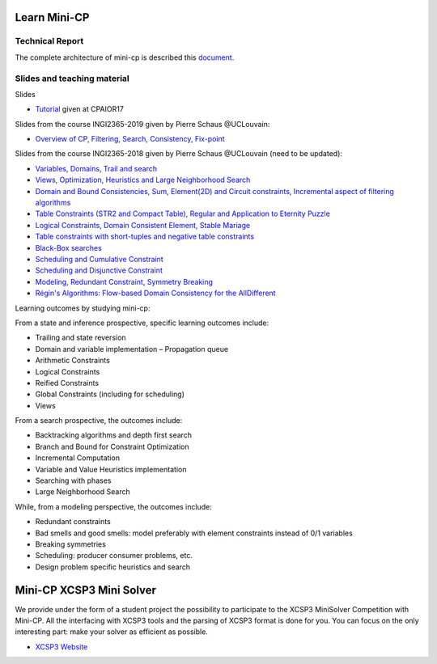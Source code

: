 .. _minicp:


************************************************************
Learn Mini-CP
************************************************************

Technical Report
=================================
The complete architecture of mini-cp is described this `document <_static/mini-cp.pdf>`_.

Slides and teaching material
=================================

Slides 

* `Tutorial <https://www.icloud.com/keynote/0E4e7B5uJ0FLuubA0pUqVp_0Q#minicp>`_ given at CPAIOR17

Slides from the course INGI2365-2019 given by Pierre Schaus  @UCLouvain:

* `Overview of CP, Filtering, Search, Consistency, Fix-point <https://www.icloud.com/keynote/0oS2SsSrew0r4aiPaPV470n4g#01-intro>`_

Slides from the course INGI2365-2018 given by Pierre Schaus  @UCLouvain (need to be updated):

* `Variables, Domains, Trail and search <https://www.icloud.com/keynote/0QTIjJ1gIxzkr0Eig7pDlYvIA#02-variables-domains-trail-search>`_
* `Views, Optimization, Heuristics and Large Neighborhood Search <https://www.icloud.com/keynote/0ua695DWVE6DqpjPvqR-St7WQ#03-views-optimization-heuristics-lns-restarts>`_
* `Domain and Bound Consistencies, Sum, Element(2D) and Circuit constraints, Incremental aspect of filtering algorithms <https://www.icloud.com/keynote/0-kSpTi0bzBdLi8kMJzLt4g2A#04-element-constraints>`_
* `Table Constraints (STR2 and Compact Table), Regular and Application to Eternity Puzzle <https://www.icloud.com/keynote/0Nr2LcZGY2xQop312SgMGs37Q#05-table-constraints>`_
* `Logical Constraints, Domain Consistent Element, Stable Mariage <https://www.icloud.com/keynote/0pRiKg20XCtBpT3prOIHuYVlw#06-stable-mariage-element-var>`_
* `Table constraints with short-tuples and negative table constraints <https://www.icloud.com/keynote/0xQmFtdqhzCFK61lit0t2a1Zw#07-short-negative-table-constraints>`_
* `Black-Box searches <https://www.icloud.com/keynote/0yqTbzWk8Qg7SJDNe9JLM8eug#08-black-box-search>`_
* `Scheduling and Cumulative Constraint <https://www.icloud.com/keynote/0I01PANBy68haEqhFDRIcvK0Q#09-cumulative-scheduling>`_
* `Scheduling and Disjunctive Constraint <https://www.icloud.com/keynote/0jR5krj0fNao6euSqBNODWPmQ#10-disjunctive-scheduling>`_
* `Modeling, Redundant Constraint, Symmetry Breaking <https://www.icloud.com/keynote/0bduxg7nHWOfdqcedJH7dNTdA#11-modeling-bin-packing>`_
* `Régin's Algorithms: Flow-based Domain Consistency for the AllDifferent <https://www.icloud.com/keynote/0hAlR-h7MWDv4LzVtrctvkBpQ#12-flow-based-constraints>`_

Learning outcomes by studying mini-cp:

From a state and inference prospective, specific learning outcomes include:

* Trailing and state reversion
* Domain and variable implementation – Propagation queue
* Arithmetic Constraints
* Logical Constraints
* Reified Constraints
* Global Constraints (including for scheduling)
* Views


From a search prospective, the outcomes include:

* Backtracking algorithms and depth first search
* Branch and Bound for Constraint Optimization
* Incremental Computation
* Variable and Value Heuristics implementation
* Searching with phases
* Large Neighborhood Search

While, from a modeling perspective, the outcomes include:

* Redundant constraints
* Bad smells and good smells: model preferably with element constraints instead of 0/1 variables
* Breaking symmetries
* Scheduling: producer consumer problems, etc.
* Design problem specific heuristics and search


******************************
Mini-CP XCSP3 Mini Solver
******************************

We provide under the form of a student project the possibility to participate to the XCSP3 MiniSolver Competition with Mini-CP.
All the interfacing with XCSP3 tools and the parsing of XCSP3 format is done for you.
You can focus on the only interesting part: make your solver as efficient as possible.

* `XCSP3 Website <http://xcsp3.org/competition>`_



